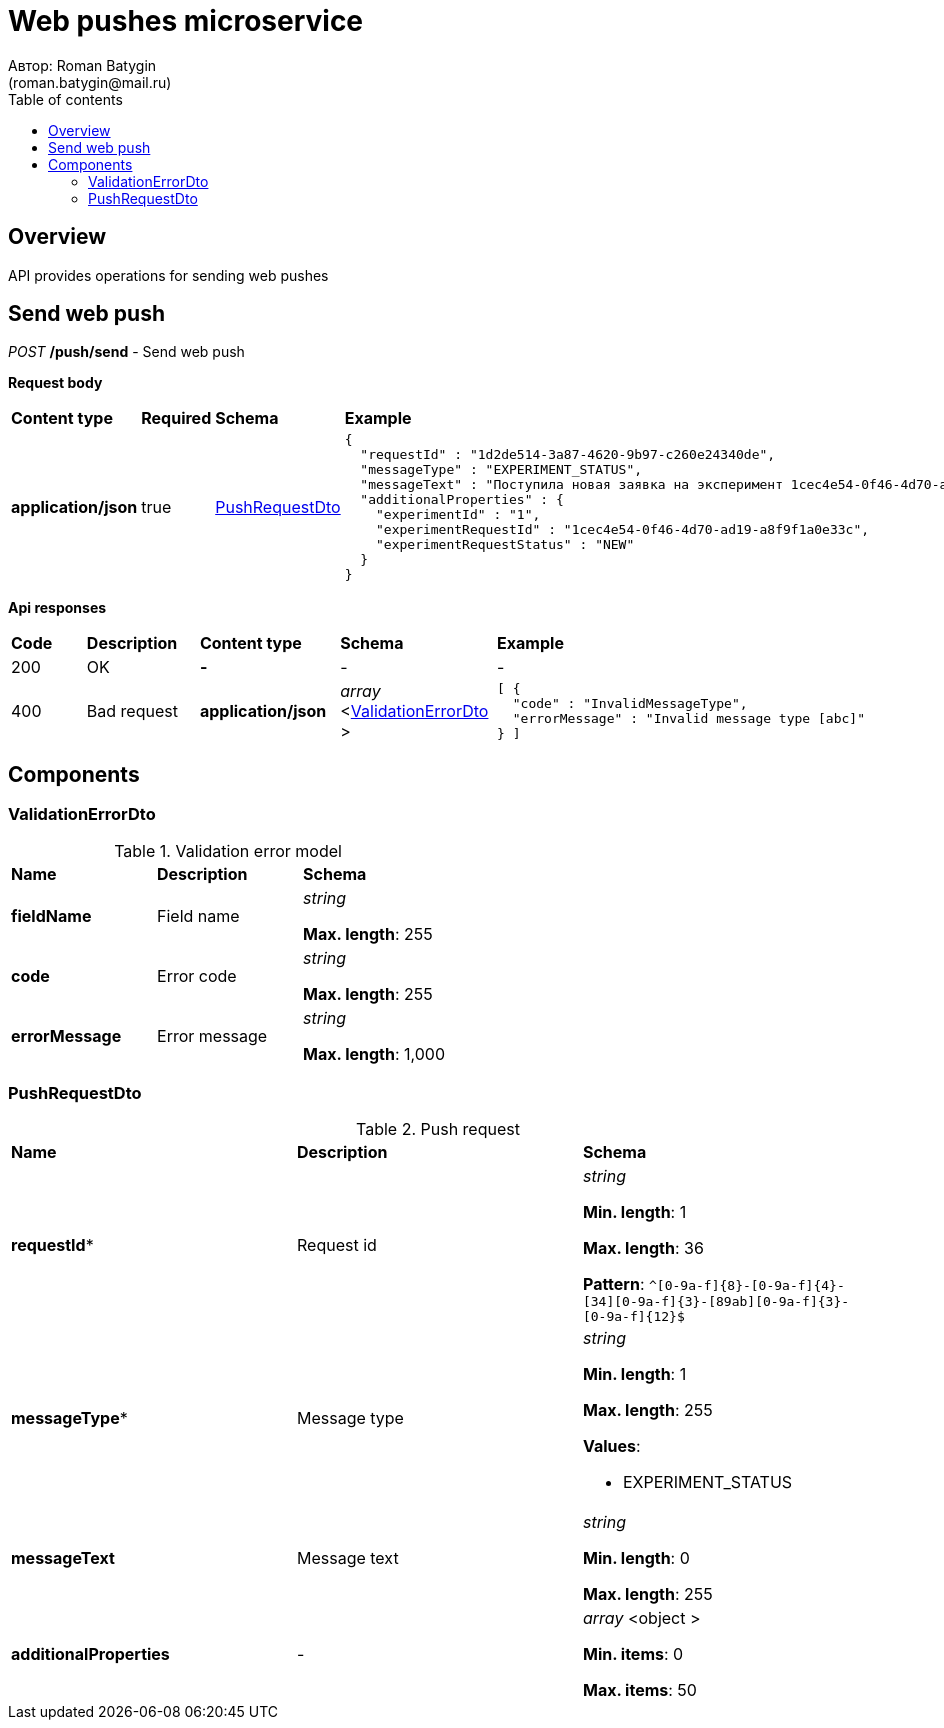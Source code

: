 = Web pushes microservice
Автор: Roman Batygin
(roman.batygin@mail.ru)
:toc:
:toc-title: Table of contents

== Overview

API provides operations for sending web pushes


== Send web push

__POST__ */push/send* - Send web push


*Request body*

[width=100%]
|===
|*Content type*|*Required*|*Schema*|*Example*
|*application/json*
|true
|
<<PushRequestDto>>















a|
[source,json]
----
{
  "requestId" : "1d2de514-3a87-4620-9b97-c260e24340de",
  "messageType" : "EXPERIMENT_STATUS",
  "messageText" : "Поступила новая заявка на эксперимент 1cec4e54-0f46-4d70-ad19-a8f9f1a0e33c",
  "additionalProperties" : {
    "experimentId" : "1",
    "experimentRequestId" : "1cec4e54-0f46-4d70-ad19-a8f9f1a0e33c",
    "experimentRequestStatus" : "NEW"
  }
}
----
|===



*Api responses*
[width=100%]
|===
|*Code*|*Description*|*Content type*|*Schema*|*Example*
|200
|OK
|*-*
|-
a|
-
|400
|Bad request
|*application/json*
|
__array__
<<<ValidationErrorDto>>
>















a|
[source,json]
----
[ {
  "code" : "InvalidMessageType",
  "errorMessage" : "Invalid message type [abc]"
} ]
----
|===


== Components
=== ValidationErrorDto
:table-caption: Table
.Validation error model
[width=100%]
|===
|*Name*|*Description*|*Schema*
|*fieldName*
|Field name
a|
__string__




*Max. length*: 255










|*code*
|Error code
a|
__string__




*Max. length*: 255










|*errorMessage*
|Error message
a|
__string__




*Max. length*: 1,000










|===
=== PushRequestDto
:table-caption: Table
.Push request
[width=100%]
|===
|*Name*|*Description*|*Schema*
|*requestId**
|Request id
a|
__string__


*Min. length*: 1

*Max. length*: 36







*Pattern*: `^[0-9a-f]{8}-[0-9a-f]{4}-[34][0-9a-f]{3}-[89ab][0-9a-f]{3}-[0-9a-f]{12}$`


|*messageType**
|Message type
a|
__string__


*Min. length*: 1

*Max. length*: 255










*Values*:

* EXPERIMENT_STATUS
|*messageText*
|Message text
a|
__string__


*Min. length*: 0

*Max. length*: 255










|*additionalProperties*
|-
a|
__array__
<object
>








*Min. items*: 0

*Max. items*: 50




|===
